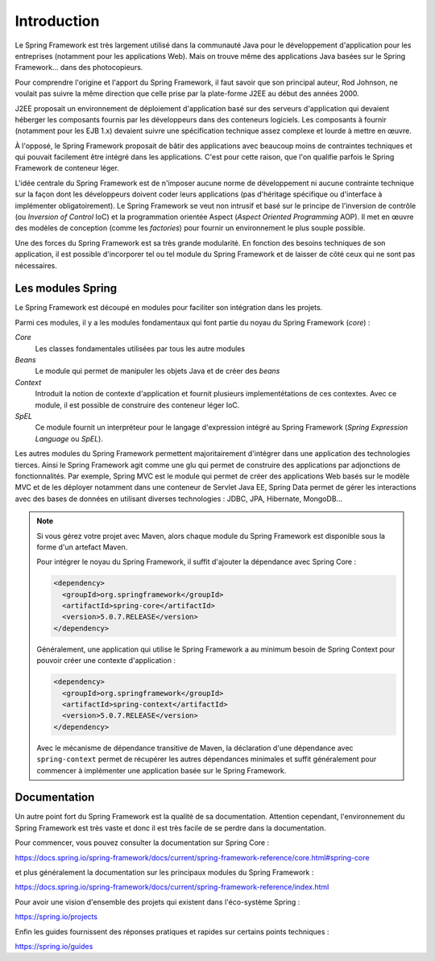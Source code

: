 Introduction
############

Le Spring Framework est très largement utilisé dans la communauté Java pour le
développement d'application pour les entreprises (notamment pour les applications
Web). Mais on trouve même des applications Java basées sur le Spring Framework...
dans des photocopieurs.

Pour comprendre l'origine et l'apport du Spring Framework, il faut savoir que
son principal auteur, Rod Johnson, ne voulait pas suivre la même direction que
celle prise par la plate-forme J2EE au début des années 2000.

J2EE proposait un environnement de déploiement d'application basé sur des serveurs
d'application qui devaient héberger les composants fournis par les développeurs
dans des conteneurs logiciels. Les composants à fournir (notamment pour les EJB 1.x)
devaient suivre une spécification technique assez complexe et lourde à mettre en
œuvre.

À l'opposé, le Spring Framework proposait de bâtir des applications avec
beaucoup moins de contraintes techniques et qui pouvait facilement être intégré
dans les applications. C'est pour cette raison, que l'on qualifie parfois
le Spring Framework de conteneur léger.

L'idée centrale du Spring Framework est de n'imposer aucune norme de développement
ni aucune contrainte technique sur la façon dont les développeurs doivent coder
leurs applications (pas d'héritage spécifique ou d'interface à implémenter obligatoirement).
Le Spring Framework se veut non intrusif et basé sur le principe de l'inversion
de contrôle (ou *Inversion of Control* IoC) et la programmation orientée Aspect
(*Aspect Oriented Programming* AOP). Il met en œuvre des modèles de conception
(comme les *factories*) pour fournir un environnement le plus souple possible.

Une des forces du Spring Framework est sa très grande modularité. En fonction
des besoins techniques de son application, il est possible d'incorporer tel ou
tel module du Spring Framework et de laisser de côté ceux qui ne sont pas
nécessaires.

Les modules Spring
******************

Le Spring Framework est découpé en modules pour faciliter son intégration
dans les projets. 

.. image:: assets/spring_modules.png
  :alt: vue générale des modules Spring
  
Parmi ces modules, il y a les modules fondamentaux qui font partie du noyau
du Spring Framework (*core*) :

*Core*
  Les classes fondamentales utilisées par tous les autre modules

*Beans*
  Le module qui permet de manipuler les objets Java et de créer des *beans*

*Context*
  Introduit la notion de contexte d'application et fournit plusieurs implementétations
  de ces contextes. Avec ce module, il est possible de construire des conteneur
  léger IoC.

*SpEL*
  Ce module fournit un interpréteur pour le langage d'expression intégré au
  Spring Framework (*Spring Expression Language* ou *SpEL*).

Les autres modules du Spring Framework permettent majoritairement d'intégrer
dans une application des technologies tierces. Ainsi le Spring Framework agit
comme une glu qui permet de construire des applications par adjonctions de 
fonctionnalités. Par exemple, Spring MVC est le module qui permet de créer
des applications Web basés sur le modèle MVC et de les déployer notamment dans une conteneur
de Servlet Java EE, Spring Data permet de gérer les interactions avec
des bases de données en utilisant diverses technologies : JDBC, JPA, Hibernate, MongoDB...

.. note::

  Si vous gérez votre projet avec Maven, alors chaque
  module du Spring Framework est disponible sous la forme d'un artefact Maven.

  Pour intégrer le noyau du Spring Framework, il suffit d'ajouter la dépendance
  avec Spring Core :
  
  .. code-block:: xml
  
    <dependency>
      <groupId>org.springframework</groupId>
      <artifactId>spring-core</artifactId>
      <version>5.0.7.RELEASE</version>
    </dependency>

  Généralement, une application qui utilise le Spring Framework a au minimum
  besoin de Spring Context pour pouvoir créer une contexte d'application :
  
  .. code-block:: xml
  
    <dependency>
      <groupId>org.springframework</groupId>
      <artifactId>spring-context</artifactId>
      <version>5.0.7.RELEASE</version>
    </dependency>
 
  Avec le mécanisme de dépendance transitive de Maven, la déclaration d'une dépendance
  avec ``spring-context`` permet de récupérer les autres dépendances minimales
  et suffit généralement pour commencer à implémenter une application basée sur
  le Spring Framework.
  
Documentation
*************

Un autre point fort du Spring Framework est la qualité de sa documentation.
Attention cependant, l'environnement du Spring Framework est très vaste et
donc il est très facile de se perdre dans la documentation.

Pour commencer, vous pouvez consulter la documentation sur Spring Core :

https://docs.spring.io/spring-framework/docs/current/spring-framework-reference/core.html#spring-core

et plus généralement la documentation sur les principaux modules du Spring Framework :

https://docs.spring.io/spring-framework/docs/current/spring-framework-reference/index.html

Pour avoir une vision d'ensemble des projets qui existent dans l'éco-système Spring :

https://spring.io/projects

Enfin les guides fournissent des réponses pratiques et rapides sur certains
points techniques :

https://spring.io/guides


